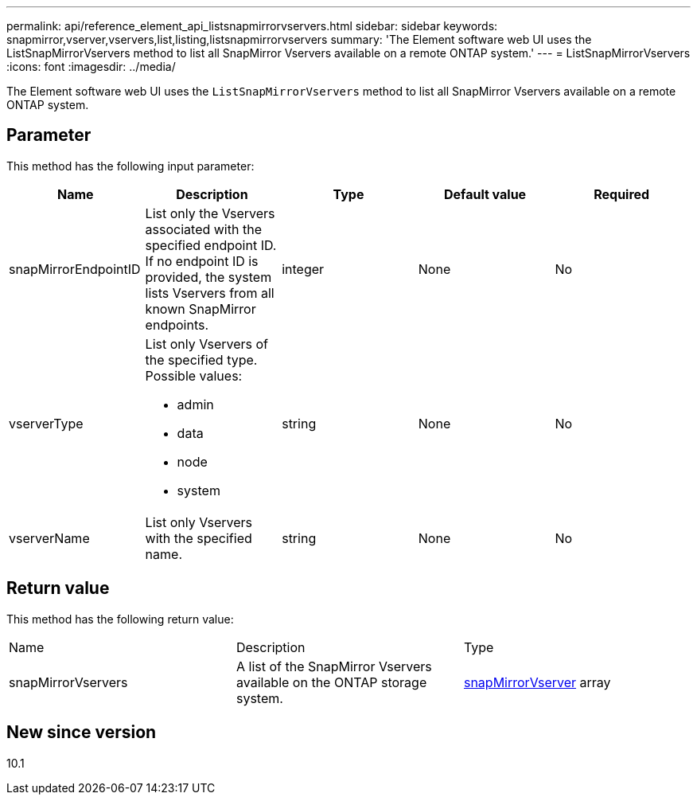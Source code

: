 ---
permalink: api/reference_element_api_listsnapmirrorvservers.html
sidebar: sidebar
keywords: snapmirror,vserver,vservers,list,listing,listsnapmirrorvservers
summary: 'The Element software web UI uses the ListSnapMirrorVservers method to list all SnapMirror Vservers available on a remote ONTAP system.'
---
= ListSnapMirrorVservers
:icons: font
:imagesdir: ../media/

[.lead]
The Element software web UI uses the `ListSnapMirrorVservers` method to list all SnapMirror Vservers available on a remote ONTAP system.

== Parameter

This method has the following input parameter:

[options="header"]
|===
|Name |Description |Type |Default value |Required
a|
snapMirrorEndpointID
a|
List only the Vservers associated with the specified endpoint ID. If no endpoint ID is provided, the system lists Vservers from all known SnapMirror endpoints.
a|
integer
a|
None
a|
No
a|
vserverType
a|
List only Vservers of the specified type. Possible values:

* admin
* data
* node
* system

a|
string
a|
None
a|
No
a|
vserverName
a|
List only Vservers with the specified name.
a|
string
a|
None
a|
No
|===

== Return value

This method has the following return value:

|===
|Name |Description |Type
a|
snapMirrorVservers
a|
A list of the SnapMirror Vservers available on the ONTAP storage system.
a|
xref:reference_element_api_snapmirrorvserver.adoc[snapMirrorVserver] array
|===

== New since version

10.1

